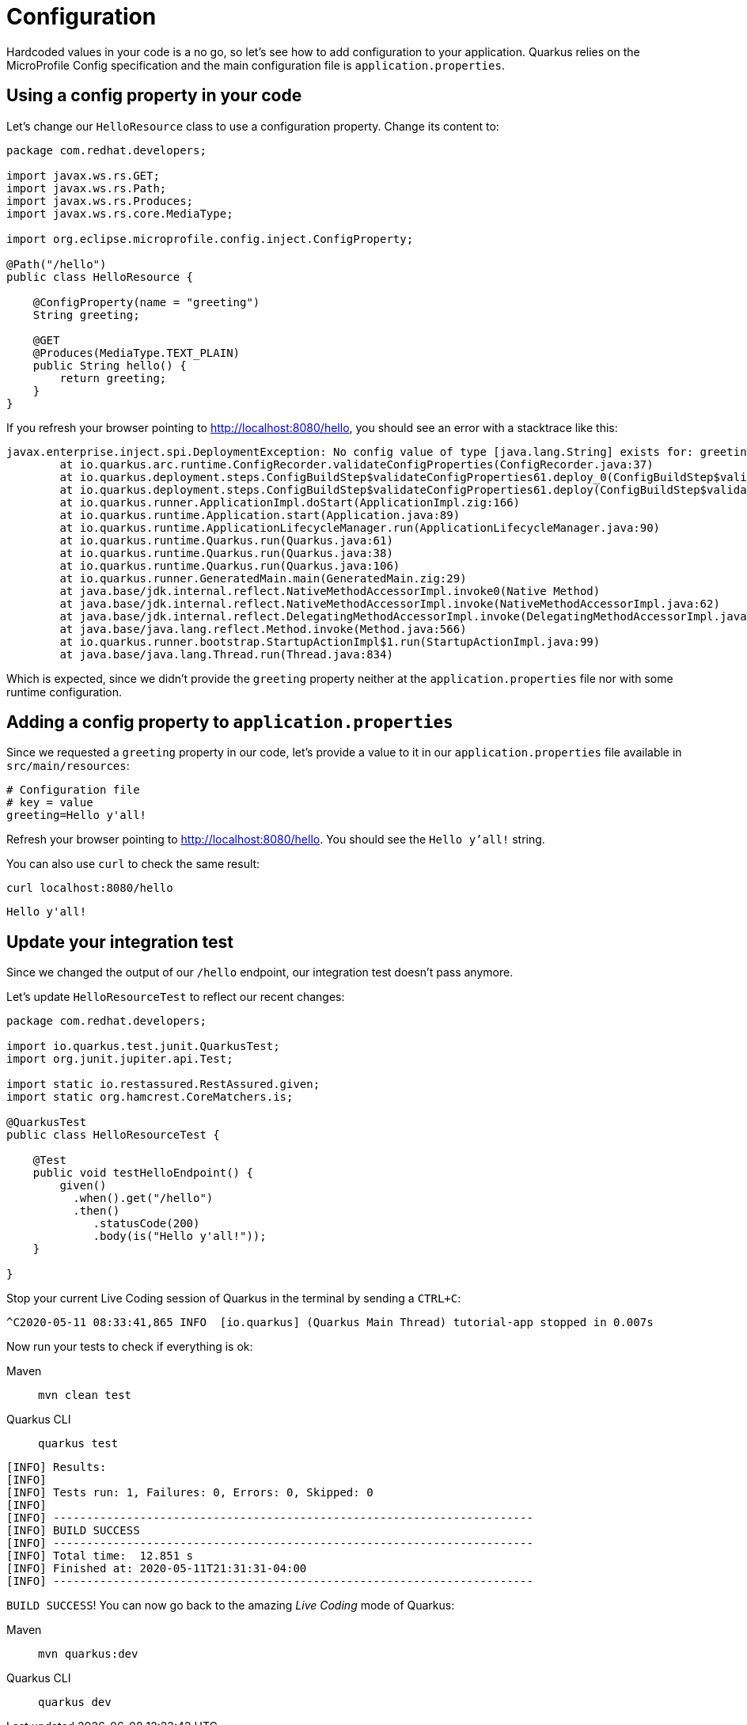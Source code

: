 = Configuration

:project-name: fruits-app

Hardcoded values in your code is a no go, so let's see how to add configuration to your application. 
Quarkus relies on the MicroProfile Config specification and the main configuration file is  `application.properties`.

== Using a config property in your code

Let's change our `HelloResource` class to use a configuration property. Change its content to:

[.console-input]
[source,java]
----
package com.redhat.developers;

import javax.ws.rs.GET;
import javax.ws.rs.Path;
import javax.ws.rs.Produces;
import javax.ws.rs.core.MediaType;

import org.eclipse.microprofile.config.inject.ConfigProperty;

@Path("/hello")
public class HelloResource {

    @ConfigProperty(name = "greeting")
    String greeting;

    @GET
    @Produces(MediaType.TEXT_PLAIN)
    public String hello() {
        return greeting;
    }
}
----

If you refresh your browser pointing to http://localhost:8080/hello[window="_blank"], you should see an error with a stacktrace like this:

[.console-output]
[source,text]
----
javax.enterprise.inject.spi.DeploymentException: No config value of type [java.lang.String] exists for: greeting
	at io.quarkus.arc.runtime.ConfigRecorder.validateConfigProperties(ConfigRecorder.java:37)
	at io.quarkus.deployment.steps.ConfigBuildStep$validateConfigProperties61.deploy_0(ConfigBuildStep$validateConfigProperties61.zig:120)
	at io.quarkus.deployment.steps.ConfigBuildStep$validateConfigProperties61.deploy(ConfigBuildStep$validateConfigProperties61.zig:36)
	at io.quarkus.runner.ApplicationImpl.doStart(ApplicationImpl.zig:166)
	at io.quarkus.runtime.Application.start(Application.java:89)
	at io.quarkus.runtime.ApplicationLifecycleManager.run(ApplicationLifecycleManager.java:90)
	at io.quarkus.runtime.Quarkus.run(Quarkus.java:61)
	at io.quarkus.runtime.Quarkus.run(Quarkus.java:38)
	at io.quarkus.runtime.Quarkus.run(Quarkus.java:106)
	at io.quarkus.runner.GeneratedMain.main(GeneratedMain.zig:29)
	at java.base/jdk.internal.reflect.NativeMethodAccessorImpl.invoke0(Native Method)
	at java.base/jdk.internal.reflect.NativeMethodAccessorImpl.invoke(NativeMethodAccessorImpl.java:62)
	at java.base/jdk.internal.reflect.DelegatingMethodAccessorImpl.invoke(DelegatingMethodAccessorImpl.java:43)
	at java.base/java.lang.reflect.Method.invoke(Method.java:566)
	at io.quarkus.runner.bootstrap.StartupActionImpl$1.run(StartupActionImpl.java:99)
	at java.base/java.lang.Thread.run(Thread.java:834)
----

Which is expected, since we didn't provide the `greeting` property neither at the `application.properties` file nor with some runtime configuration.

== Adding a config property to `application.properties`

Since we requested a `greeting` property in our code, let's provide a value to it in our `application.properties` file available in `src/main/resources`:

[.console-input]
[source,properties]
----
# Configuration file
# key = value
greeting=Hello y'all!
----

Refresh your browser pointing to http://localhost:8080/hello[window="_blank"]. You should see the `Hello y'all!` string.

You can also use `curl` to check the same result:

[.console-input]
[source,bash]
----
curl localhost:8080/hello
----

[.console-output]
[source,text]
----
Hello y'all!
----

== Update your integration test

Since we changed the output of our `/hello` endpoint, our integration test doesn't pass anymore.

Let's update `HelloResourceTest` to reflect our recent changes:

[.console-input]
[source,java]
----
package com.redhat.developers;

import io.quarkus.test.junit.QuarkusTest;
import org.junit.jupiter.api.Test;

import static io.restassured.RestAssured.given;
import static org.hamcrest.CoreMatchers.is;

@QuarkusTest
public class HelloResourceTest {

    @Test
    public void testHelloEndpoint() {
        given()
          .when().get("/hello")
          .then()
             .statusCode(200)
             .body(is("Hello y'all!"));
    }

}
----

Stop your current Live Coding session of Quarkus in the terminal by sending a `CTRL+C`:

[.console-output]
[source,text]
----
^C2020-05-11 08:33:41,865 INFO  [io.quarkus] (Quarkus Main Thread) tutorial-app stopped in 0.007s
----

Now run your tests to check if everything is ok:

[tabs]
====
Maven::
+ 
--
[.console-input]
[source,bash,subs="+macros,+attributes"]
----
mvn clean test
----

--
Quarkus CLI::
+
--
[.console-input]
[source,bash,subs="+macros,+attributes"]
----
quarkus test
----
--
====

[.console-output]
[source,text]
----

[INFO] Results:
[INFO]
[INFO] Tests run: 1, Failures: 0, Errors: 0, Skipped: 0
[INFO]
[INFO] ------------------------------------------------------------------------
[INFO] BUILD SUCCESS
[INFO] ------------------------------------------------------------------------
[INFO] Total time:  12.851 s
[INFO] Finished at: 2020-05-11T21:31:31-04:00
[INFO] ------------------------------------------------------------------------
----

`BUILD SUCCESS`! You can now go back to the amazing _Live Coding_ mode of Quarkus:

[tabs]
====
Maven::
+ 
--
[.console-input]
[source,bash,subs="+macros,+attributes"]
----
mvn quarkus:dev
----

--
Quarkus CLI::
+
--
[.console-input]
[source,bash,subs="+macros,+attributes"]
----
quarkus dev
----
--
====
